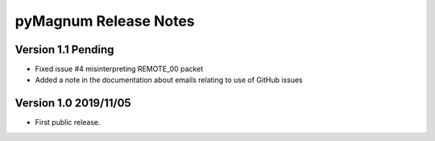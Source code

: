 ========================
 pyMagnum Release Notes
========================

Version 1.1     Pending
---------------------------
- Fixed issue #4 misinterpreting REMOTE_00 packet
- Added a note in the documentation about emails relating to use of GitHub issues

Version 1.0     2019/11/05
---------------------------
- First public release.
